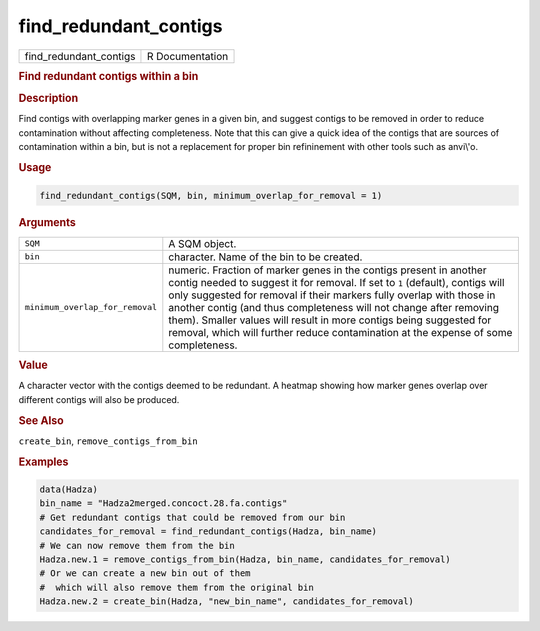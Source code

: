 **********************
find_redundant_contigs
**********************

.. container::

   ====================== ===============
   find_redundant_contigs R Documentation
   ====================== ===============

   .. rubric:: Find redundant contigs within a bin
      :name: find_redundant_contigs

   .. rubric:: Description
      :name: description

   Find contigs with overlapping marker genes in a given bin, and
   suggest contigs to be removed in order to reduce contamination
   without affecting completeness. Note that this can give a quick idea
   of the contigs that are sources of contamination within a bin, but is
   not a replacement for proper bin refininement with other tools such
   as anvi\\'o.

   .. rubric:: Usage
      :name: usage

   .. code:: R

      find_redundant_contigs(SQM, bin, minimum_overlap_for_removal = 1)

   .. rubric:: Arguments
      :name: arguments

   +---------------------------------+-----------------------------------+
   | ``SQM``                         | A SQM object.                     |
   +---------------------------------+-----------------------------------+
   | ``bin``                         | character. Name of the bin to be  |
   |                                 | created.                          |
   +---------------------------------+-----------------------------------+
   | ``minimum_overlap_for_removal`` | numeric. Fraction of marker genes |
   |                                 | in the contigs present in another |
   |                                 | contig needed to suggest it for   |
   |                                 | removal. If set to ``1``          |
   |                                 | (default), contigs will only      |
   |                                 | suggested for removal if their    |
   |                                 | markers fully overlap with those  |
   |                                 | in another contig (and thus       |
   |                                 | completeness will not change      |
   |                                 | after removing them). Smaller     |
   |                                 | values will result in more        |
   |                                 | contigs being suggested for       |
   |                                 | removal, which will further       |
   |                                 | reduce contamination at the       |
   |                                 | expense of some completeness.     |
   +---------------------------------+-----------------------------------+

   .. rubric:: Value
      :name: value

   A character vector with the contigs deemed to be redundant. A heatmap
   showing how marker genes overlap over different contigs will also be
   produced.

   .. rubric:: See Also
      :name: see-also

   ``create_bin``, ``remove_contigs_from_bin``

   .. rubric:: Examples
      :name: examples

   .. code:: R

      data(Hadza)
      bin_name = "Hadza2merged.concoct.28.fa.contigs"
      # Get redundant contigs that could be removed from our bin
      candidates_for_removal = find_redundant_contigs(Hadza, bin_name)
      # We can now remove them from the bin
      Hadza.new.1 = remove_contigs_from_bin(Hadza, bin_name, candidates_for_removal)
      # Or we can create a new bin out of them
      #  which will also remove them from the original bin
      Hadza.new.2 = create_bin(Hadza, "new_bin_name", candidates_for_removal)
